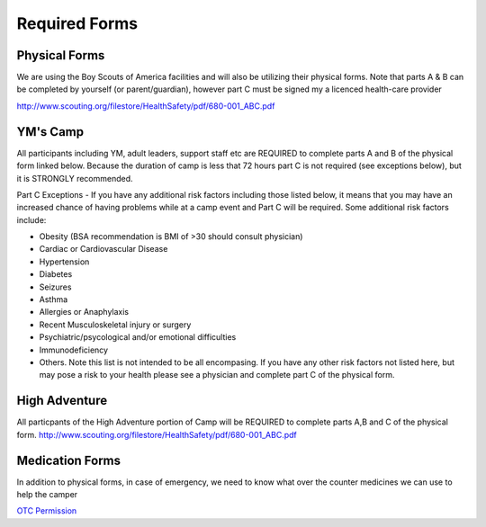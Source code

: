 .. title: Required Forms
.. slug: required-forms
.. date: 2022-01-31 19:50:19 UTC-05:00
.. tags: 
.. category: 
.. link: 
.. description: 
.. type: text

Required Forms
==============
Physical Forms
--------------
We are using the Boy Scouts of America facilities and will also be utilizing their physical forms. Note that parts A & B can be completed by yourself (or parent/guardian), however part C must be signed my a licenced health-care provider 

`<http://www.scouting.org/filestore/HealthSafety/pdf/680-001_ABC.pdf>`_

YM's Camp
---------
All participants including YM, adult leaders, support staff etc are REQUIRED to complete parts A and B of the physical form linked below. Because the duration of camp is less that 72 hours part C is not required (see exceptions below), but it is STRONGLY recommended. 

Part C Exceptions - If you have any additional risk factors including those listed below, it means that you may have an increased chance of having problems while at a camp event and Part C will be required. Some additional risk factors include: 

- Obesity (BSA recommendation is BMI of >30 should consult physician)
- Cardiac or Cardiovascular Disease
- Hypertension
- Diabetes
- Seizures
- Asthma
- Allergies or Anaphylaxis
- Recent Musculoskeletal injury or surgery
- Psychiatric/psycological and/or emotional difficulties
- Immunodeficiency
- Others. Note this list is not intended to be all encompasing. If you have any other risk factors not listed here, but may pose a risk to your health please see a physician and complete part C of the physical form. 

High Adventure
--------------
All particpants of the High Adventure portion of Camp will be REQUIRED to complete parts A,B and C of the physical form. 
`<http://www.scouting.org/filestore/HealthSafety/pdf/680-001_ABC.pdf>`_


Medication Forms 
----------------
In addition to physical forms, in case of emergency, we need to know what over the counter medicines we can use to help the camper

`OTC Permission <https://drive.google.com/file/d/145HkJy8ROKj76vDQcmdPMmjTvokOlXsL/view>`_
